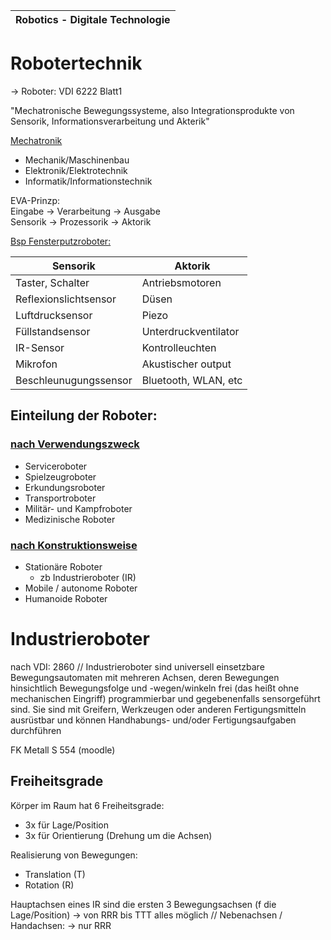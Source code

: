 |-----------------------------------|
| *Robotics - Digitale Technologie* |
|-----------------------------------|

* *Robotertechnik*

-> Roboter: VDI 6222 Blatt1

"Mechatronische Bewegungssysteme, also Integrationsprodukte von Sensorik, Informationsverarbeitung und Akterik"

[[../OfficeLense/Mechatronic.png][Mechatronik]]

+ Mechanik/Maschinenbau
+ Elektronik/Elektrotechnik
+ Informatik/Informationstechnik

EVA-Prinzp: \\
Eingabe -> Verarbeitung -> Ausgabe \\
Sensorik -> Prozessorik -> Aktorik

_Bsp Fensterputzroboter:_
| Sensorik              | Aktorik              |
|-----------------------+----------------------|
| Taster, Schalter      | Antriebsmotoren      |
| Reflexionslichtsensor | Düsen                |
| Luftdrucksensor       | Piezo                |
| Füllstandsensor       | Unterdruckventilator |
| IR-Sensor             | Kontrolleuchten      |
| Mikrofon              | Akustischer output   |
| Beschleunugungssensor | Bluetooth, WLAN, etc |

** Einteilung der Roboter:
*** _nach Verwendungszweck_
+ Serviceroboter
+ Spielzeugroboter
+ Erkundungsroboter
+ Transportroboter
+ Militär- und Kampfroboter
+ Medizinische Roboter

*** _nach Konstruktionsweise_
+ Stationäre Roboter
  + zb Industrieroboter (IR)
+ Mobile / autonome Roboter
+ Humanoide Roboter

* Industrieroboter
nach VDI: 2860 //
Industrieroboter sind universell einsetzbare Bewegungsautomaten mit mehreren Achsen, deren Bewegungen hinsichtlich Bewegungsfolge und -wegen/winkeln frei (das heißt ohne mechanischen Eingriff) programmierbar und gegebenenfalls sensorgeführt sind. Sie sind mit Greifern, Werkzeugen oder anderen Fertigungsmitteln ausrüstbar und können Handhabungs- und/oder Fertigungsaufgaben durchführen

FK Metall S 554 (moodle)
** Freiheitsgrade
Körper im Raum hat 6 Freiheitsgrade:
- 3x für Lage/Position
- 3x für Orientierung (Drehung um die Achsen)

Realisierung von Bewegungen:
- Translation (T)
- Rotation (R)

Hauptachsen eines IR sind die ersten 3 Bewegungsachsen (f die Lage/Position) -> von RRR bis TTT alles möglich //
Nebenachsen / Handachsen: -> nur RRR
